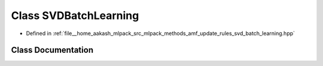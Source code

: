 .. _exhale_class_classmlpack_1_1amf_1_1SVDBatchLearning:

Class SVDBatchLearning
======================

- Defined in :ref:`file__home_aakash_mlpack_src_mlpack_methods_amf_update_rules_svd_batch_learning.hpp`


Class Documentation
-------------------


.. doxygenclass:: mlpack::amf::SVDBatchLearning
   :members:
   :protected-members:
   :undoc-members: